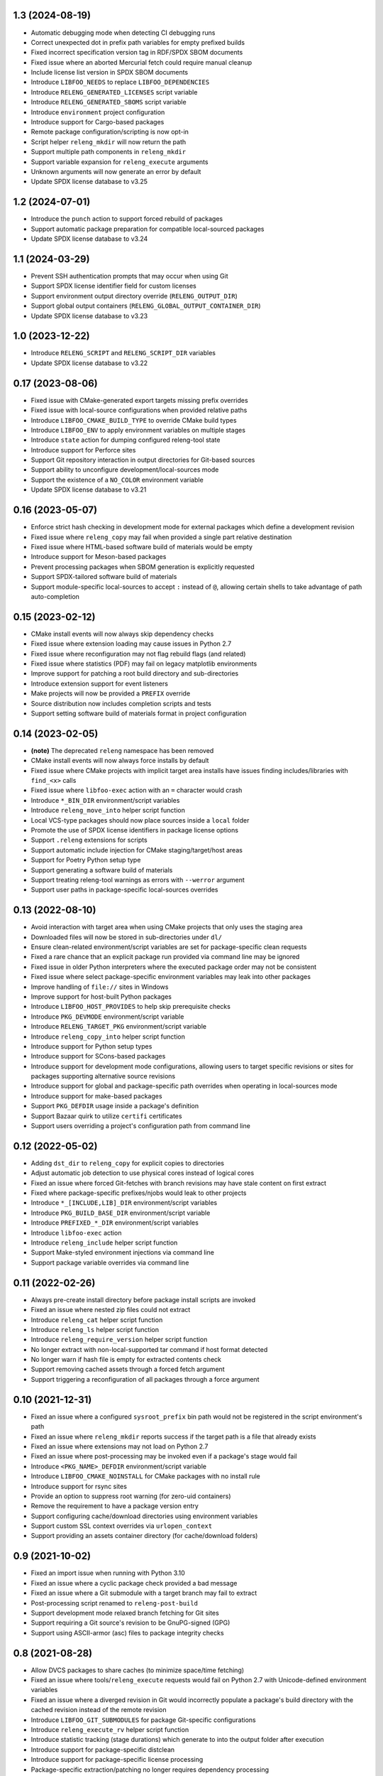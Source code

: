 1.3 (2024-08-19)
----------------

- Automatic debugging mode when detecting CI debugging runs
- Correct unexpected dot in prefix path variables for empty prefixed builds
- Fixed incorrect specification version tag in RDF/SPDX SBOM documents
- Fixed issue where an aborted Mercurial fetch could require manual cleanup
- Include license list version in SPDX SBOM documents
- Introduce ``LIBFOO_NEEDS`` to replace ``LIBFOO_DEPENDENCIES``
- Introduce ``RELENG_GENERATED_LICENSES`` script variable
- Introduce ``RELENG_GENERATED_SBOMS`` script variable
- Introduce ``environment`` project configuration
- Introduce support for Cargo-based packages
- Remote package configuration/scripting is now opt-in
- Script helper ``releng_mkdir`` will now return the path
- Support multiple path components in ``releng_mkdir``
- Support variable expansion for ``releng_execute`` arguments
- Unknown arguments will now generate an error by default
- Update SPDX license database to v3.25

1.2 (2024-07-01)
----------------

- Introduce the ``punch`` action to support forced rebuild of packages
- Support automatic package preparation for compatible local-sourced packages
- Update SPDX license database to v3.24

1.1 (2024-03-29)
----------------

- Prevent SSH authentication prompts that may occur when using Git
- Support SPDX license identifier field for custom licenses
- Support environment output directory override (``RELENG_OUTPUT_DIR``)
- Support global output containers (``RELENG_GLOBAL_OUTPUT_CONTAINER_DIR``)
- Update SPDX license database to v3.23

1.0 (2023-12-22)
----------------

- Introduce ``RELENG_SCRIPT`` and ``RELENG_SCRIPT_DIR`` variables
- Update SPDX license database to v3.22

0.17 (2023-08-06)
-----------------

- Fixed issue with CMake-generated export targets missing prefix overrides
- Fixed issue with local-source configurations when provided relative paths
- Introduce ``LIBFOO_CMAKE_BUILD_TYPE`` to override CMake build types
- Introduce ``LIBFOO_ENV`` to apply environment variables on multiple stages
- Introduce ``state`` action for dumping configured releng-tool state
- Introduce support for Perforce sites
- Support Git repository interaction in output directories for Git-based sources
- Support ability to unconfigure development/local-sources mode
- Support the existence of a ``NO_COLOR`` environment variable
- Update SPDX license database to v3.21

0.16 (2023-05-07)
-----------------

- Enforce strict hash checking in development mode for external packages which
  define a development revision
- Fixed issue where ``releng_copy`` may fail when provided a single part
  relative destination
- Fixed issue where HTML-based software build of materials would be empty
- Introduce support for Meson-based packages
- Prevent processing packages when SBOM generation is explicitly requested
- Support SPDX-tailored software build of materials
- Support module-specific local-sources to accept ``:`` instead of ``@``,
  allowing certain shells to take advantage of path auto-completion

0.15 (2023-02-12)
-----------------

- CMake install events will now always skip dependency checks
- Fixed issue where extension loading may cause issues in Python 2.7
- Fixed issue where reconfiguration may not flag rebuild flags (and related)
- Fixed issue where statistics (PDF) may fail on legacy matplotlib environments
- Improve support for patching a root build directory and sub-directories
- Introduce extension support for event listeners
- Make projects will now be provided a ``PREFIX`` override
- Source distribution now includes completion scripts and tests
- Support setting software build of materials format in project configuration

0.14 (2023-02-05)
-----------------

- **(note)** The deprecated ``releng`` namespace has been removed
- CMake install events will now always force installs by default
- Fixed issue where CMake projects with implicit target area installs have
  issues finding includes/libraries with ``find_<x>`` calls
- Fixed issue where ``libfoo-exec`` action with an ``=`` character would crash
- Introduce ``*_BIN_DIR`` environment/script variables
- Introduce ``releng_move_into`` helper script function
- Local VCS-type packages should now place sources inside a ``local`` folder
- Promote the use of SPDX license identifiers in package license options
- Support ``.releng`` extensions for scripts
- Support automatic include injection for CMake staging/target/host areas
- Support for Poetry Python setup type
- Support generating a software build of materials
- Support treating releng-tool warnings as errors with ``--werror`` argument
- Support user paths in package-specific local-sources overrides

0.13 (2022-08-10)
-----------------

- Avoid interaction with target area when using CMake projects that only
  uses the staging area
- Downloaded files will now be stored in sub-directories under ``dl/``
- Ensure clean-related environment/script variables are set for
  package-specific clean requests
- Fixed a rare chance that an explicit package run provided via command line
  may be ignored
- Fixed issue in older Python interpreters where the executed package order may
  not be consistent
- Fixed issue where select package-specific environment variables may leak into
  other packages
- Improve handling of ``file://`` sites in Windows
- Improve support for host-built Python packages
- Introduce ``LIBFOO_HOST_PROVIDES`` to help skip prerequisite checks
- Introduce ``PKG_DEVMODE`` environment/script variable
- Introduce ``RELENG_TARGET_PKG`` environment/script variable
- Introduce ``releng_copy_into`` helper script function
- Introduce support for Python setup types
- Introduce support for SCons-based packages
- Introduce support for development mode configurations, allowing users
  to target specific revisions or sites for packages supporting alternative
  source revisions
- Introduce support for global and package-specific path overrides when
  operating in local-sources mode
- Introduce support for make-based packages
- Support ``PKG_DEFDIR`` usage inside a package's definition
- Support Bazaar quirk to utilize ``certifi`` certificates
- Support users overriding a project's configuration path from command line

0.12 (2022-05-02)
-----------------

- Adding ``dst_dir`` to ``releng_copy`` for explicit copies to directories
- Adjust automatic job detection to use physical cores instead of logical cores
- Fixed an issue where forced Git-fetches with branch revisions may have stale
  content on first extract
- Fixed where package-specific prefixes/njobs would leak to other projects
- Introduce ``*_[INCLUDE,LIB]_DIR`` environment/script variables
- Introduce ``PKG_BUILD_BASE_DIR`` environment/script variable
- Introduce ``PREFIXED_*_DIR`` environment/script variables
- Introduce ``libfoo-exec`` action
- Introduce ``releng_include`` helper script function
- Support Make-styled environment injections via command line
- Support package variable overrides via command line

0.11 (2022-02-26)
-----------------

- Always pre-create install directory before package install scripts are invoked
- Fixed an issue where nested zip files could not extract
- Introduce ``releng_cat`` helper script function
- Introduce ``releng_ls`` helper script function
- Introduce ``releng_require_version`` helper script function
- No longer extract with non-local-supported tar command if host format detected
- No longer warn if hash file is empty for extracted contents check
- Support removing cached assets through a forced fetch argument
- Support triggering a reconfiguration of all packages through a force argument

0.10 (2021-12-31)
-----------------

- Fixed an issue where a configured ``sysroot_prefix`` bin path would not be
  registered in the script environment's path
- Fixed an issue where ``releng_mkdir`` reports success if the target path is a
  file that already exists
- Fixed an issue where extensions may not load on Python 2.7
- Fixed an issue where post-processing may be invoked even if a package's stage
  would fail
- Introduce ``<PKG_NAME>_DEFDIR`` environment/script variable
- Introduce ``LIBFOO_CMAKE_NOINSTALL`` for CMake packages with no install rule
- Introduce support for rsync sites
- Provide an option to suppress root warning (for zero-uid containers)
- Remove the requirement to have a package version entry
- Support configuring cache/download directories using environment variables
- Support custom SSL context overrides via ``urlopen_context``
- Support providing an assets container directory (for cache/download folders)

0.9 (2021-10-02)
----------------

- Fixed an import issue when running with Python 3.10
- Fixed an issue where a cyclic package check provided a bad message
- Fixed an issue where a Git submodule with a target branch may fail to extract
- Post-processing script renamed to ``releng-post-build``
- Support development mode relaxed branch fetching for Git sites
- Support requiring a Git source's revision to be GnuPG-signed (GPG)
- Support using ASCII-armor (asc) files to package integrity checks

0.8 (2021-08-28)
----------------

- Allow DVCS packages to share caches (to minimize space/time fetching)
- Fixed an issue where tools/``releng_execute`` requests would fail on Python
  2.7 with Unicode-defined environment variables
- Fixed an issue where a diverged revision in Git would incorrectly populate a
  package's build directory with the cached revision instead of the remote
  revision
- Introduce ``LIBFOO_GIT_SUBMODULES`` for package Git-specific configurations
- Introduce ``releng_execute_rv`` helper script function
- Introduce statistic tracking (stage durations) which generate to into the
  output folder after execution
- Introduce support for package-specific distclean
- Introduce support for package-specific license processing
- Package-specific extraction/patching no longer requires dependency processing
- Rework ``LIBTOOL_GIT_REFSPECS`` to provide more control over custom revisions
  that can be fixed (i.e. no longer fixed on ``<target>/*/head``; instead, a
  configured value-wildcard string should be used)
- Support auto-detecting Python interpreter path overrides in windows
- Support faster Git fetching
- Support pruning any remote-tracked references in a Git-cached project when a
  forced fetch request is made

0.7 (2021-08-08)
----------------

- Fetch from an already cached package's site if the fetch is explicitly
  requested
- Fixed an issue with registry failing to import on Python 2.7
- Fixed issue where build/install definitions where not used in in their
  respective stages
- Fixed issue where mercurial packages fetched using the version option instead
  of the revision option
- Fixed issue where the host directory was not registered in a stage's path
- Introduce clean, logging flags and releng-version into the script environments
- Only fetch a single package if only said package is requested to be fetched
- Package without a site will throw an error when VCS-type is set
- Reconfigure/rebuild requests will now perform all trailing stages for the
  package(s) being redone; rebuild/reconfigure-only actions have been introduced
  to force re-invoking a specific stage
- Support loading remote package configuration
- Support loading remote package scripts
- releng-tool will now full stop if external package definition fails to load

0.6 (2020-10-10)
----------------

- Always register optional flags inside scripts (allowing developers to use
  flags like ``RELENG_RECONFIGURE`` without needing to check environment
  variables)
- Fixed issued when capturing with ``releng_execute`` which did not suppress
  output by default
- Introduce ``LIBTOOL_GIT_CONFIG`` for package git-specific configurations
- Introduce a ``releng-tool init`` action for a quick-sample project
- Introduce support for distclean
- Introduce support for prerequisites
- Namespace moved from ``releng`` to ``releng_tool`` (``releng`` deprecated for
  an interim)

0.5 (2020-09-07)
----------------

- Fixed false error when verifying cached Git reference

0.4 (2020-09-07)
----------------

- Allow developers to fetch from addition Git refspecs (e.g. pull requests)
- Allow setting quirks in command line
- Fixed a scenario where a Git extraction stage could fetch sources
- Fixed Git fetch/extraction if package is cached and site has changed
- Improved handling of output files which may set the readonly attribute
- Introduce support for local interim-development package content
- Introduce support for shallow Git fetching

0.3 (2019-10-19)
----------------

- Allow packages to configure to ignore cache while in development mode
- Allow packages to configure for no-extraction for sources
- Fixed default interpreter detection for Python packages
- Fixed fetching from Mercurial sources
- Fixed fetching from newer Git hashes if repository was already cached
- Introduce ``releng_env`` and ``releng_mkdir`` helper script functions
- Introduce support for package-specific bootstrapping stage

0.2 (2019-03-15)
----------------

- A project's host directory will now be registered in the system's path during
  execution
- Allow tracking project's license files when found in multiple directories
- Fixed loading configuration overrides script if one actually exists
- Re-work various script names (e.g. ``releng.py`` -> ``releng``)

0.1 (2019-02-24)
----------------

- Hello world
